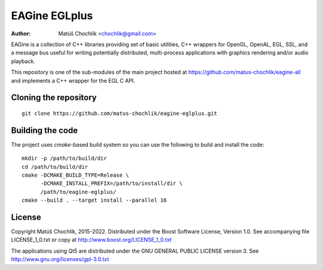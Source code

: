 ==============
EAGine EGLplus
==============

:Author: Matúš Chochlík <chochlik@gmail.com>

EAGine is a collection of C++ libraries providing set of basic utilities, C++
wrappers for OpenGL, OpenAL, EGL, SSL, and a message bus useful for writing
potentially distributed, multi-process applications with graphics rendering
and/or audio playback.

This repository is one of the sub-modules of the main project hosted
at https://github.com/matus-chochlik/eagine-all and implements a C++ wrapper
for the EGL C API.

Cloning the repository
======================
::

 git clone https://github.com/matus-chochlik/eagine-eglplus.git

Building the code
=================

The project uses `cmake`-based build system so you can use the following
to build and install the code:

::

  mkdir -p /path/to/build/dir
  cd /path/to/build/dir
  cmake -DCMAKE_BUILD_TYPE=Release \
        -DCMAKE_INSTALL_PREFIX=/path/to/install/dir \
        /path/to/eagine-eglplus/
  cmake --build . --target install --parallel 16

License
=======

Copyright Matúš Chochlík, 2015-2022.
Distributed under the Boost Software License, Version 1.0.
See accompanying file LICENSE_1_0.txt or copy at
http://www.boost.org/LICENSE_1_0.txt

The applications using Qt5 are distributed under
the GNU GENERAL PUBLIC LICENSE version 3.
See http://www.gnu.org/licenses/gpl-3.0.txt

